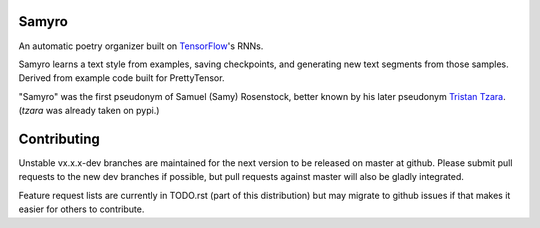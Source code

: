 Samyro
=======================

An automatic poetry organizer built on `TensorFlow <http://tensorflow.org>`_'s
RNNs.

Samyro learns a text style from examples, saving
checkpoints, and generating new text segments from those samples.
Derived from example code built for PrettyTensor.

"Samyro" was the first pseudonym of Samuel (Samy) Rosenstock, better
known by his later pseudonym `Tristan Tzara
<http://en.wikipedia.org/Tristan_Tzara>`_. (`tzara` was already taken
on pypi.)


Contributing
============

Unstable vx.x.x-dev branches are maintained for the next version to be
released on master at github.  Please submit pull requests to the new
dev branches if possible, but pull requests against master will also
be gladly integrated.

Feature request lists are currently in TODO.rst (part of this
distribution) but may migrate to github issues if that makes it easier
for others to contribute.
